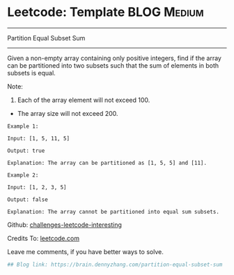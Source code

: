* Leetcode: Template                                              :BLOG:Medium:
#+STARTUP: showeverything
#+OPTIONS: toc:nil \n:t ^:nil creator:nil d:nil
:PROPERTIES:
:type:     #dynamicprogramming
:END:
---------------------------------------------------------------------
Partition Equal Subset Sum
---------------------------------------------------------------------
Given a non-empty array containing only positive integers, find if the array can be partitioned into two subsets such that the sum of elements in both subsets is equal.

Note:
1. Each of the array element will not exceed 100.
- The array size will not exceed 200.

#+BEGIN_EXAMPLE
Example 1:

Input: [1, 5, 11, 5]

Output: true

Explanation: The array can be partitioned as [1, 5, 5] and [11].
#+END_EXAMPLE

#+BEGIN_EXAMPLE
Example 2:

Input: [1, 2, 3, 5]

Output: false

Explanation: The array cannot be partitioned into equal sum subsets.
#+END_EXAMPLE

Github: [[url-external:https://github.com/DennyZhang/challenges-leetcode-interesting/tree/master/partition-equal-subset-sum][challenges-leetcode-interesting]]

Credits To: [[url-external:https://leetcode.com/problems/partition-equal-subset-sum/description/][leetcode.com]]

Leave me comments, if you have better ways to solve.

#+BEGIN_SRC python
## Blog link: https://brain.dennyzhang.com/partition-equal-subset-sum

#+END_SRC
